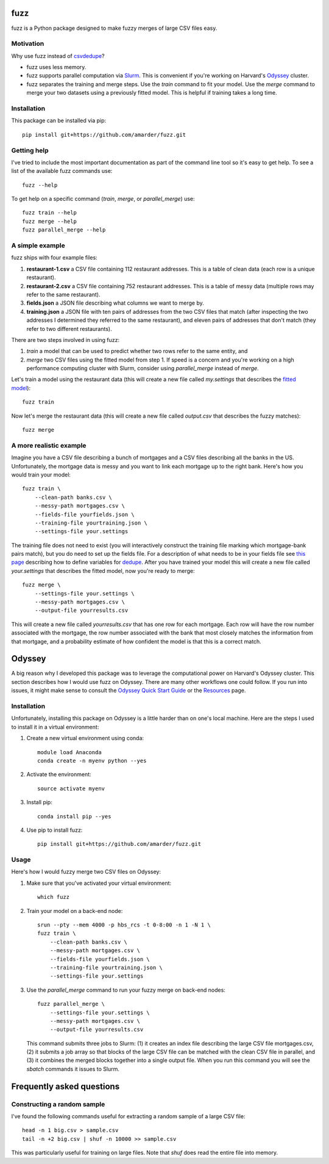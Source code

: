 fuzz
====

fuzz is a Python package designed to make fuzzy merges of large CSV
files easy.

Motivation
----------

Why use fuzz instead of `csvdedupe <https://github.com/datamade/csvdedupe>`_?

*   fuzz uses less memory.

*   fuzz supports parallel computation via `Slurm
    <https://slurm.schedmd.com/>`_. This is convenient if you're
    working on Harvard's `Odyssey <https://rc.fas.harvard.edu/odyssey/>`_ cluster.

*   fuzz separates the training and merge steps. Use the `train` command to fit your model. Use the `merge` command to merge your two datasets using a previously fitted model. This is helpful if training takes a long time.

Installation
------------

This package can be installed via pip::

    pip install git+https://github.com/amarder/fuzz.git

Getting help
------------

I've tried to include the most important documentation as part of the command line tool so it's easy to get help. To see a list of the available fuzz commands use::

    fuzz --help
    
To get help on a specific command (`train`, `merge`, or `parallel_merge`) use::

    fuzz train --help
    fuzz merge --help
    fuzz parallel_merge --help

A simple example
----------------

fuzz ships with four example files:

1.  **restaurant-1.csv** a CSV file containing 112 restaurant addresses. This is a table of clean data (each row is a unique restaurant).
2.  **restaurant-2.csv** a CSV file containing 752 restaurant addresses. This is a table of messy data (multiple rows may refer to the same restaurant).
3.  **fields.json** a JSON file describing what columns we want to merge by.
4.  **training.json** a JSON file with ten pairs of addresses from the two CSV files that match (after inspecting the two addresses I determined they referred to the same restaurant), and eleven pairs of addresses that don't match (they refer to two different restaurants).

There are two steps involved in using fuzz:

1.  `train` a model that can be used to predict whether two rows refer to the same entity, and
2.  `merge` two CSV files using the fitted model from step 1. If speed is a concern and you're working on a high performance computing cluster with Slurm, consider using `parallel_merge` instead of `merge`.

Let's train a model using the restaurant data (this will create a new
file called `my.settings` that describes the `fitted model <https://dedupe.readthedocs.io/en/latest/API-documentation.html#staticgazetteer-objects>`_)::

    fuzz train

Now let's merge the restaurant data (this will create a new file called `output.csv` that describes the fuzzy matches)::

    fuzz merge

A more realistic example
------------------------

Imagine you have a CSV file describing a bunch of mortgages and a CSV files describing all the banks in the US. Unfortunately, the mortgage data is messy and you want to link each mortgage up to the right bank. Here's how you would train your model::

    fuzz train \
        --clean-path banks.csv \
        --messy-path mortgages.csv \
        --fields-file yourfields.json \
        --training-file yourtraining.json \
        --settings-file your.settings

The training file does not need to exist (you will interactively
construct the training file marking which mortgage-bank pairs match),
but you do need to set up the fields file. For a description of what
needs to be in your fields file see `this page
<http://dedupe.readthedocs.io/en/latest/Variable-definition.html>`_
describing how to define variables for `dedupe <http://dedupe.readthedocs.io/en/latest/index.html>`_. After you have trained your model this will create a new file called `your.settings` that describes the fitted model, now you're ready to merge::

    fuzz merge \
        --settings-file your.settings \
        --messy-path mortgages.csv \
        --output-file yourresults.csv
        
This will create a new file called `yourresults.csv` that has one row for each mortgage. Each row will have the row number associated with the mortgage, the row number associated with the bank that most closely matches the information from that mortgage, and a probability estimate of how confident the model is that this is a correct match.


Odyssey
=======

A big reason why I developed this package was to leverage the computational power on Harvard's Odyssey cluster. This section describes how I would use fuzz on Odyssey. There are many other workflows one could follow. If you run into issues, it might make sense to consult the `Odyssey Quick Start Guide <https://rc.fas.harvard.edu/resources/odyssey-quickstart-guide/>`_ or the `Resources <https://rc.fas.harvard.edu/resources/>`_ page.

Installation
------------

Unfortunately, installing this package on Odyssey is a little harder
than on one's local machine. Here are the steps I used to install it in a virtual environment:

1.  Create a new virtual environment using conda::

        module load Anaconda
        conda create -n myenv python --yes

2.  Activate the environment::

        source activate myenv

3.  Install pip::

        conda install pip --yes

4.  Use pip to install fuzz::

        pip install git+https://github.com/amarder/fuzz.git

Usage
-----

Here's how I would fuzzy merge two CSV files on Odyssey:

1.  Make sure that you've activated your virtual environment::

        which fuzz

2.  Train your model on a back-end node::

        srun --pty --mem 4000 -p hbs_rcs -t 0-8:00 -n 1 -N 1 \
        fuzz train \
            --clean-path banks.csv \
            --messy-path mortgages.csv \
            --fields-file yourfields.json \
            --training-file yourtraining.json \
            --settings-file your.settings

3.  Use the `parallel_merge` command to run your fuzzy merge on back-end nodes::

        fuzz parallel_merge \
            --settings-file your.settings \
            --messy-path mortgages.csv \
            --output-file yourresults.csv

    This command submits three jobs to Slurm: (1) it creates an index
    file describing the large CSV file mortgages.csv, (2) it submits a
    job array so that blocks of the large CSV file can be matched with
    the clean CSV file in parallel, and (3) it combines the merged
    blocks together into a single output file. When you run this
    command you will see the `sbatch` commands it issues to Slurm.


Frequently asked questions
==========================

Constructing a random sample
----------------------------

I've found the following commands useful for extracting a random sample of a large CSV file::

    head -n 1 big.csv > sample.csv
    tail -n +2 big.csv | shuf -n 10000 >> sample.csv

This was particularly useful for training on large files. Note that `shuf` does read the entire file into memory.
